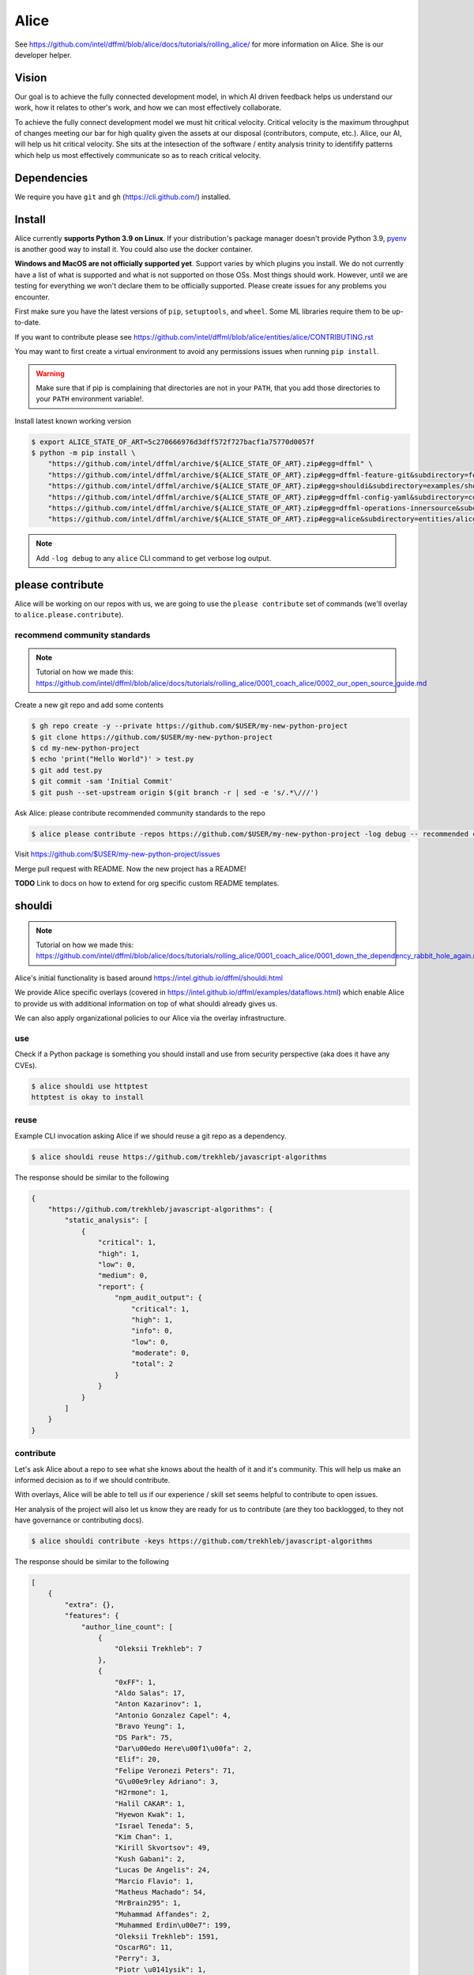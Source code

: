 Alice
#####

See https://github.com/intel/dffml/blob/alice/docs/tutorials/rolling_alice/
for more information on Alice. She is our developer helper.

Vision
******

Our goal is to achieve the fully connected development model, in which AI driven
feedback helps us understand our work, how it relates to other's work, and how
we can most effectively collaborate.

To achieve the fully connect development model we must hit critical velocity.
Critical velocity is the maximum throughput of changes meeting our bar for high
quality given the assets at our disposal (contributors, compute, etc.).
Alice, our AI, will help us hit critical velocity. She sits at the intesection
of the software / entity analysis trinity to identifify patterns which
help us most effectively communicate so as to reach critical velocity.

.. image:: https://user-images.githubusercontent.com/5950433/181014158-4187950e-d0a4-4d7d-973b-dc414320e64f.svg
    :target: https://github.com/intel/dffml/edit/alice/entities/alice
    :alt: Software Analysis Trinity diagram showing Human Intent, Static Analysis, and Dynamic Analysis to represent the soul of the software / entity and the process taken to improve it

Dependencies
************

We require you have ``git`` and ``gh`` (https://cli.github.com/)
installed.

Install
*******

Alice currently **supports Python 3.9 on Linux**. If your distribution's
package manager doesn't provide Python 3.9,
`pyenv <https://github.com/pyenv/pyenv#simple-python-version-management-pyenv>`_
is another good way to install it. You could also use the docker container.

**Windows and MacOS are not officially supported yet**. Support varies by which
plugins you install. We do not currently have a list of what is supported and
what is not supported on those OSs. Most things should work. However, until we
are testing for everything we won't declare them to be officially supported.
Please create issues for any problems you encounter.

First make sure you have the latest versions of ``pip``, ``setuptools``, and
``wheel``. Some ML libraries require them to be up-to-date.

If you want to contribute please see
https://github.com/intel/dffml/blob/alice/entities/alice/CONTRIBUTING.rst

You may want to first create a virtual environment to avoid any permissions
issues when running ``pip install``.

.. tabs::

    .. group-tab:: Linux and MacOS

        .. code-block:: console

            $ python -m venv .venv
            $ . .venv/bin/activate
            $ python -m pip install -U pip setuptools wheel

    .. group-tab:: Windows

        .. code-block:: console

            C:\Users\username> python -m venv .venv
            C:\Users\username> .venv\Scripts\activate
            (.venv) C:\Users\username> python -m pip install -U pip setuptools wheel

.. warning::

    Make sure that if pip is complaining that directories are not in your
    ``PATH``, that you add those directories to your ``PATH`` environment
    variable!.

Install latest known working version

.. code-block:: console

    $ export ALICE_STATE_OF_ART=5c270666976d3dff572f727bacf1a75770d0057f
    $ python -m pip install \
        "https://github.com/intel/dffml/archive/${ALICE_STATE_OF_ART}.zip#egg=dffml" \
        "https://github.com/intel/dffml/archive/${ALICE_STATE_OF_ART}.zip#egg=dffml-feature-git&subdirectory=feature/git" \
        "https://github.com/intel/dffml/archive/${ALICE_STATE_OF_ART}.zip#egg=shouldi&subdirectory=examples/shouldi" \
        "https://github.com/intel/dffml/archive/${ALICE_STATE_OF_ART}.zip#egg=dffml-config-yaml&subdirectory=configloader/yaml" \
        "https://github.com/intel/dffml/archive/${ALICE_STATE_OF_ART}.zip#egg=dffml-operations-innersource&subdirectory=operations/innersource" \
        "https://github.com/intel/dffml/archive/${ALICE_STATE_OF_ART}.zip#egg=alice&subdirectory=entities/alice"

.. note::

    Add ``-log debug`` to any ``alice`` CLI command to get verbose log output.

please contribute
*****************

Alice will be working on our repos with us, we are going to use the ``please
contribute`` set of commands (we'll overlay to ``alice.please.contribute``).

recommend community standards
-----------------------------

.. note::

    Tutorial on how we made this: https://github.com/intel/dffml/blob/alice/docs/tutorials/rolling_alice/0001_coach_alice/0002_our_open_source_guide.md

Create a new git repo and add some contents

.. code-block:: console

    $ gh repo create -y --private https://github.com/$USER/my-new-python-project
    $ git clone https://github.com/$USER/my-new-python-project
    $ cd my-new-python-project
    $ echo 'print("Hello World")' > test.py
    $ git add test.py
    $ git commit -sam 'Initial Commit'
    $ git push --set-upstream origin $(git branch -r | sed -e 's/.*\///')

Ask Alice: please contribute recommended community standards to the repo

.. code-block:: console

    $ alice please contribute -repos https://github.com/$USER/my-new-python-project -log debug -- recommended community standards

Visit
https://github.com/$USER/my-new-python-project/issues

Merge pull request with README. Now the new project has a README!

**TODO** Link to docs on how to extend for org specific custom README templates.

shouldi
*******

.. note::

    Tutorial on how we made this: https://github.com/intel/dffml/blob/alice/docs/tutorials/rolling_alice/0001_coach_alice/0001_down_the_dependency_rabbit_hole_again.md

Alice's initial functionality is based around
https://intel.github.io/dffml/shouldi.html

We provide Alice specific overlays
(covered in https://intel.github.io/dffml/examples/dataflows.html) which enable
Alice to provide us with additional information on top of what shouldi already
gives us.

We can also apply organizational policies to our Alice via the overlay
infrastructure.

use
---

Check if a Python package is something you should install and use from security
perspective (aka does it have any CVEs).

.. code-block:: console

    $ alice shouldi use httptest
    httptest is okay to install

reuse
-----

Example CLI invocation asking Alice if we should reuse a git repo as a
dependency.

.. code-block:: console

    $ alice shouldi reuse https://github.com/trekhleb/javascript-algorithms

The response should be similar to the following

.. code-block:: json

    {
        "https://github.com/trekhleb/javascript-algorithms": {
            "static_analysis": [
                {
                    "critical": 1,
                    "high": 1,
                    "low": 0,
                    "medium": 0,
                    "report": {
                        "npm_audit_output": {
                            "critical": 1,
                            "high": 1,
                            "info": 0,
                            "low": 0,
                            "moderate": 0,
                            "total": 2
                        }
                    }
                }
            ]
        }
    }

contribute
----------

Let's ask Alice about a repo to see what she knows about the health of it and
it's community. This will help us make an informed decision as to if we should
contribute.

With overlays, Alice will be able to tell us if our experience / skill set seems
helpful to contribute to open issues.

Her analysis of the project will also let us know they are ready for us to
contribute (are they too backlogged, to they not have governance or contributing
docs).

.. code-block:: console

    $ alice shouldi contribute -keys https://github.com/trekhleb/javascript-algorithms

The response should be similar to the following

.. code-block:: json

    [
        {
            "extra": {},
            "features": {
                "author_line_count": [
                    {
                        "Oleksii Trekhleb": 7
                    },
                    {
                        "0xFF": 1,
                        "Aldo Salas": 17,
                        "Anton Kazarinov": 1,
                        "Antonio Gonzalez Capel": 4,
                        "Bravo Yeung": 1,
                        "DS Park": 75,
                        "Dar\u00edo Here\u00f1\u00fa": 2,
                        "Elif": 20,
                        "Felipe Veronezi Peters": 71,
                        "G\u00e9rley Adriano": 3,
                        "H2rmone": 1,
                        "Halil CAKAR": 1,
                        "Hyewon Kwak": 1,
                        "Israel Teneda": 5,
                        "Kim Chan": 1,
                        "Kirill Skvortsov": 49,
                        "Kush Gabani": 2,
                        "Lucas De Angelis": 24,
                        "Marcio Flavio": 1,
                        "Matheus Machado": 54,
                        "MrBrain295": 1,
                        "Muhammad Affandes": 2,
                        "Muhammed Erdin\u00e7": 199,
                        "Oleksii Trekhleb": 1591,
                        "OscarRG": 11,
                        "Perry": 3,
                        "Piotr \u0141ysik": 1,
                        "Rafael Ara\u00fajo": 36,
                        "Samay Sagar": 2,
                        "Sewook Han": 40,
                        "Seymur": 2,
                        "Suman kumar": 0,
                        "TheJang": 1,
                        "Trang Nguyen": 343,
                        "William Joao Cubillos Quintero": 1,
                        "edegil": 26,
                        "ilkererkek": 21,
                        "jackbyebye1024": 4,
                        "joaojgabriel": 4,
                        "kimzerovirus": 25,
                        "kyong4": 2,
                        "liamlylehr": 57,
                        "m11o": 1,
                        "observer.js": 36,
                        "qiugu": 49,
                        "rmagillxyz": 9,
                        "szhou": 1,
                        "tusba": 7,
                        "\u513f\u65f6": 73,
                        "\uc11c\ub2e4\uc194": 37
                    },
                    {
                        "Oleksii Trekhleb": 2861
                    },
                    {
                        "Oleksii Trekhleb": 457
                    },
                    {
                        "Coco Guerra": 20,
                        "CodingInvoker": 1,
                        "Deniz Binay": 363,
                        "Freivin Campbell": 102,
                        "Oleksii Trekhleb": 2945,
                        "justforever": 1
                    },
                    {
                        "Abdessamad Bensaad": 326,
                        "Adjie Djaka Permana": 303,
                        "Alexander Belov": 0,
                        "Andy Chen": 0,
                        "Anmol Gomra": 119,
                        "Askhat Arslanov": 23,
                        "Austin Theriot": 37,
                        "Avi Agrawal": 299,
                        "Brandon Villa": 1,
                        "Brian Tomlin": 1,
                        "Donghoon Song": 149,
                        "Eugene Sinitsyn": 1,
                        "Go": 1,
                        "Hanseung Yoo": 108,
                        "JD Medina": 22,
                        "Javier Savi\u00f1on": 164,
                        "Jos\u00e9 Vin\u00edcius Lacerda de Arruda": 16,
                        "Jo\u00e3o Pedro Raskopf": 262,
                        "Kirill Kazakov": 303,
                        "Luan Caldas": 6,
                        "Matheus Bonavite dos Reis Cardoso": 52,
                        "Oleg Maslov": 23,
                        "Oleksii Trekhleb": 6202,
                        "Riccardo Amadio": 294,
                        "Rodrigo Stuani": 1,
                        "Sagid M": 1,
                        "Sherlyn": 120,
                        "Xiaoming Fu": 1,
                        "Yanina Trekhleb": 328,
                        "Yura Sherman": 1,
                        "bhaltair": 1,
                        "deepthan": 1,
                        "dependabot[bot]": 6,
                        "lvzhenbang": 1,
                        "vladimirschneider": 1,
                        "\u8463\u51ef": 302
                    },
                    {
                        "Alexey Onikov": 5,
                        "Aykut": 317,
                        "Louis Aeilot": 4,
                        "Lo\u00efc TRUCHOT": 1201,
                        "Ly": 3,
                        "Oleg Khobotov": 1,
                        "Oleksii Trekhleb": 27
                    },
                    {
                        "Boardens": 135,
                        "Chao Zhang": 2,
                        "Ly": 1,
                        "Marcelo-Rodrigues": 10,
                        "Oleksii Trekhleb": 8542,
                        "Suraj Jadhav": 3,
                        "Thiago Alberto da Silva": 1,
                        "Yong Yang": 1,
                        "gifted-s": 72,
                        "solomon-han": 1,
                        "vladimirschneider": 1
                    },
                    {},
                    {
                        "Oleksii Trekhleb": 2
                    }
                ],
                "authors": [
                    1,
                    50,
                    1,
                    1,
                    6,
                    36,
                    7,
                    11,
                    0,
                    1
                ],
                "commit_count": [
                    4,
                    66,
                    6,
                    7,
                    16,
                    106,
                    9,
                    28,
                    0,
                    1
                ],
                "commit_shas": [
                    "cb7afe18ef003995d8e23cc0b179ee7e37e8a19e",
                    "7a37a6b86e76ee22bf93ffd9d01d7acfd79d0714",
                    "9bb60fa72f9d146e931b4634764dff7aebc7c1a2",
                    "4548296affb227c29ead868309e48667f8280c55",
                    "6d2d8c9379873d0da2b1262a14dd26d0f9779522",
                    "83357075c4698f487af733e6e0bf9567ba94c266",
                    "ed52a8079e1ad3569782aa9a7cd1fa829d041022",
                    "929b210b8e02cd77bdc3575a4e897ad24ad64ad3",
                    "ba2d8dc4a8e27659c1420fe52390cb7981df4a94",
                    "ba2d8dc4a8e27659c1420fe52390cb7981df4a94"
                ],
                "dffml_operations_innersource.operations:github_workflow_present.outputs.result": [
                    true,
                    true,
                    true,
                    true,
                    true,
                    true,
                    true,
                    true,
                    true,
                    true
                ],
                "language_to_comment_ratio": [
                    9,
                    9,
                    9,
                    9,
                    9,
                    9,
                    9,
                    9,
                    9,
                    9
                ],
                "lines_by_language_count": [
                    {
                        "javascript": {
                            "blanks": 3476,
                            "code": 14025,
                            "comment": 4140,
                            "files": 330,
                            "lines": 21641
                        },
                        "json": {
                            "blanks": 0,
                            "code": 9607,
                            "comment": 0,
                            "files": 2,
                            "lines": 9607
                        },
                        "markdown": {
                            "blanks": 0,
                            "code": 15813,
                            "comment": 0,
                            "files": 191,
                            "lines": 15813
                        },
                        "sum": {
                            "blanks": 3476,
                            "code": 39445,
                            "comment": 4140,
                            "files": 523,
                            "lines": 47061
                        }
                    },
                    {
                        "javascript": {
                            "blanks": 3476,
                            "code": 14025,
                            "comment": 4140,
                            "files": 330,
                            "lines": 21641
                        },
                        "json": {
                            "blanks": 0,
                            "code": 9607,
                            "comment": 0,
                            "files": 2,
                            "lines": 9607
                        },
                        "markdown": {
                            "blanks": 0,
                            "code": 15813,
                            "comment": 0,
                            "files": 191,
                            "lines": 15813
                        },
                        "sum": {
                            "blanks": 3476,
                            "code": 39445,
                            "comment": 4140,
                            "files": 523,
                            "lines": 47061
                        }
                    },
                    {
                        "javascript": {
                            "blanks": 3476,
                            "code": 14025,
                            "comment": 4140,
                            "files": 330,
                            "lines": 21641
                        },
                        "json": {
                            "blanks": 0,
                            "code": 9607,
                            "comment": 0,
                            "files": 2,
                            "lines": 9607
                        },
                        "markdown": {
                            "blanks": 0,
                            "code": 15813,
                            "comment": 0,
                            "files": 191,
                            "lines": 15813
                        },
                        "sum": {
                            "blanks": 3476,
                            "code": 39445,
                            "comment": 4140,
                            "files": 523,
                            "lines": 47061
                        }
                    },
                    {
                        "javascript": {
                            "blanks": 3476,
                            "code": 14025,
                            "comment": 4140,
                            "files": 330,
                            "lines": 21641
                        },
                        "json": {
                            "blanks": 0,
                            "code": 9607,
                            "comment": 0,
                            "files": 2,
                            "lines": 9607
                        },
                        "markdown": {
                            "blanks": 0,
                            "code": 15813,
                            "comment": 0,
                            "files": 191,
                            "lines": 15813
                        },
                        "sum": {
                            "blanks": 3476,
                            "code": 39445,
                            "comment": 4140,
                            "files": 523,
                            "lines": 47061
                        }
                    },
                    {
                        "javascript": {
                            "blanks": 3476,
                            "code": 14025,
                            "comment": 4140,
                            "files": 330,
                            "lines": 21641
                        },
                        "json": {
                            "blanks": 0,
                            "code": 9607,
                            "comment": 0,
                            "files": 2,
                            "lines": 9607
                        },
                        "markdown": {
                            "blanks": 0,
                            "code": 15813,
                            "comment": 0,
                            "files": 191,
                            "lines": 15813
                        },
                        "sum": {
                            "blanks": 3476,
                            "code": 39445,
                            "comment": 4140,
                            "files": 523,
                            "lines": 47061
                        }
                    },
                    {
                        "javascript": {
                            "blanks": 3476,
                            "code": 14025,
                            "comment": 4140,
                            "files": 330,
                            "lines": 21641
                        },
                        "json": {
                            "blanks": 0,
                            "code": 9607,
                            "comment": 0,
                            "files": 2,
                            "lines": 9607
                        },
                        "markdown": {
                            "blanks": 0,
                            "code": 15813,
                            "comment": 0,
                            "files": 191,
                            "lines": 15813
                        },
                        "sum": {
                            "blanks": 3476,
                            "code": 39445,
                            "comment": 4140,
                            "files": 523,
                            "lines": 47061
                        }
                    },
                    {
                        "javascript": {
                            "blanks": 3476,
                            "code": 14025,
                            "comment": 4140,
                            "files": 330,
                            "lines": 21641
                        },
                        "json": {
                            "blanks": 0,
                            "code": 9607,
                            "comment": 0,
                            "files": 2,
                            "lines": 9607
                        },
                        "markdown": {
                            "blanks": 0,
                            "code": 15813,
                            "comment": 0,
                            "files": 191,
                            "lines": 15813
                        },
                        "sum": {
                            "blanks": 3476,
                            "code": 39445,
                            "comment": 4140,
                            "files": 523,
                            "lines": 47061
                        }
                    },
                    {
                        "javascript": {
                            "blanks": 3476,
                            "code": 14025,
                            "comment": 4140,
                            "files": 330,
                            "lines": 21641
                        },
                        "json": {
                            "blanks": 0,
                            "code": 9607,
                            "comment": 0,
                            "files": 2,
                            "lines": 9607
                        },
                        "markdown": {
                            "blanks": 0,
                            "code": 15813,
                            "comment": 0,
                            "files": 191,
                            "lines": 15813
                        },
                        "sum": {
                            "blanks": 3476,
                            "code": 39445,
                            "comment": 4140,
                            "files": 523,
                            "lines": 47061
                        }
                    },
                    {
                        "javascript": {
                            "blanks": 3476,
                            "code": 14025,
                            "comment": 4140,
                            "files": 330,
                            "lines": 21641
                        },
                        "json": {
                            "blanks": 0,
                            "code": 9607,
                            "comment": 0,
                            "files": 2,
                            "lines": 9607
                        },
                        "markdown": {
                            "blanks": 0,
                            "code": 15813,
                            "comment": 0,
                            "files": 191,
                            "lines": 15813
                        },
                        "sum": {
                            "blanks": 3476,
                            "code": 39445,
                            "comment": 4140,
                            "files": 523,
                            "lines": 47061
                        }
                    },
                    {
                        "javascript": {
                            "blanks": 3476,
                            "code": 14025,
                            "comment": 4140,
                            "files": 330,
                            "lines": 21641
                        },
                        "json": {
                            "blanks": 0,
                            "code": 9607,
                            "comment": 0,
                            "files": 2,
                            "lines": 9607
                        },
                        "markdown": {
                            "blanks": 0,
                            "code": 15813,
                            "comment": 0,
                            "files": 191,
                            "lines": 15813
                        },
                        "sum": {
                            "blanks": 3476,
                            "code": 39445,
                            "comment": 4140,
                            "files": 523,
                            "lines": 47061
                        }
                    }
                ],
                "release_within_period": [
                    false,
                    false,
                    false,
                    false,
                    false,
                    false,
                    false,
                    false,
                    false,
                    false
                ],
                "work": [
                    0,
                    68,
                    0,
                    0,
                    25,
                    56,
                    36,
                    5,
                    0,
                    0
                ]
            },
            "key": "https://github.com/trekhleb/javascript-algorithms",
            "last_updated": "2022-05-20T08:41:16Z"
        }
    ]
